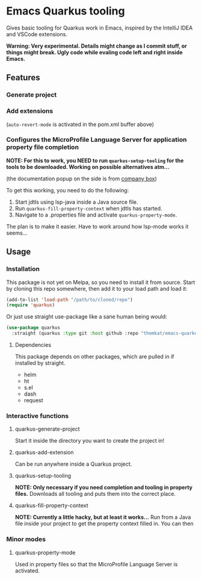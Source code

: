* Emacs Quarkus tooling
Gives basic tooling for Quarkus work in Emacs, inspired by the IntelliJ IDEA and VSCode extensions.

*Warning: Very experimental. Details might change as I commit stuff, or things might break. Ugly code while evaling code left and right inside Emacs.*


** Features
*** Generate project
[[./screenshots/create.gif]]

*** Add extensions
[[./screenshots/add.gif]]
(=auto-revert-mode= is activated in the pom.xml buffer above)

*** Configures the MicroProfile Language Server for application property file completion
*NOTE: For this to work, you NEED to run =quarkus-setup-tooling= for the tools to be downloaded. Working on possible alternatives atm...*

#+ATTR width: 800
[[./screenshots/properties.png]]
(the documentation popup on the side is from [[https://github.com/sebastiencs/company-box][company box]])

To get this working, you need to do the following:
1. Start jdtls using lsp-java inside a Java source file.
2. Run =quarkus-fill-property-context= when jdtls has started.
3. Navigate to a .properties file and activate =quarkus-property-mode=.


The plan is to make it easier. Have to work around how lsp-mode works it seems...

** Usage
*** Installation
This package is not yet on Melpa, so you need to install it from source. Start by cloning this repo somewhere, then add it to your load path and load it:
#+BEGIN_SRC emacs-lisp
  (add-to-list 'load-path "/path/to/cloned/repo")
  (require 'quarkus)
#+END_SRC



Or just use straight use-package like a sane human being would:
  #+BEGIN_SRC emacs-lisp
    (use-package quarkus
      :straight (quarkus :type git :host github :repo "themkat/emacs-quarkus"))
#+END_SRC

**** Dependencies
This package depends on other packages, which are pulled in if installed by straight.
- helm
- ht
- s.el
- dash
- request
  

*** Interactive functions
**** quarkus-generate-project
Start it inside the directory you want to create the project in!

**** quarkus-add-extension
Can be run anywhere inside a Quarkus project.

**** quarkus-setup-tooling
*NOTE: Only necessary if you need completion and tooling in property files.*
Downloads all tooling and puts them into the correct place.


**** quarkus-fill-property-context
*NOTE: Currently a little hacky, but at least it works...*
Run from a Java file inside your project to get the property context filled in. You can then 

*** Minor modes
**** quarkus-property-mode
Used in property files so that the MicroProfile Language Server is activated. 
